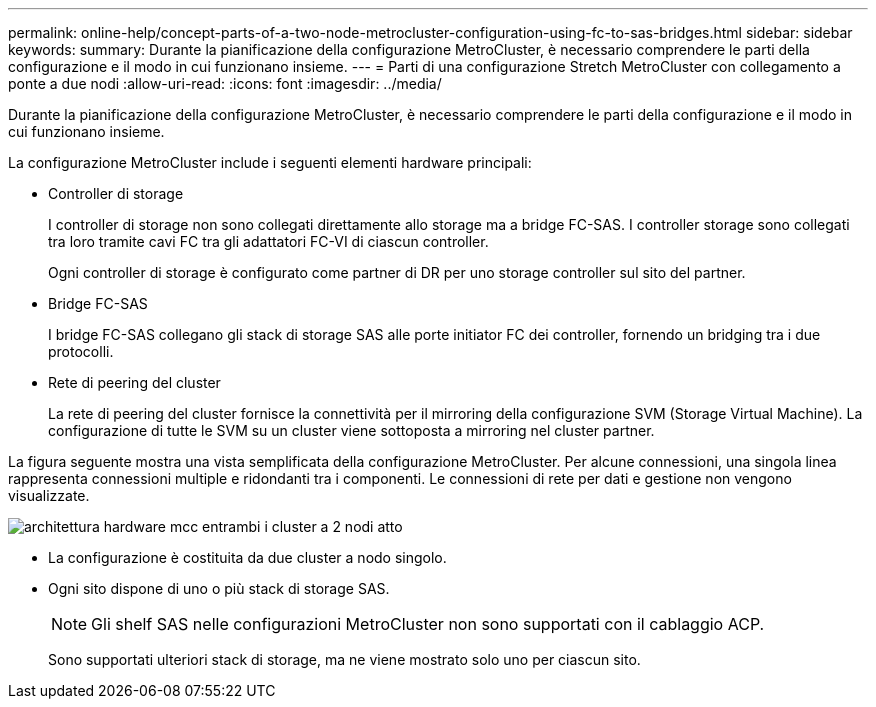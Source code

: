 ---
permalink: online-help/concept-parts-of-a-two-node-metrocluster-configuration-using-fc-to-sas-bridges.html 
sidebar: sidebar 
keywords:  
summary: Durante la pianificazione della configurazione MetroCluster, è necessario comprendere le parti della configurazione e il modo in cui funzionano insieme. 
---
= Parti di una configurazione Stretch MetroCluster con collegamento a ponte a due nodi
:allow-uri-read: 
:icons: font
:imagesdir: ../media/


[role="lead"]
Durante la pianificazione della configurazione MetroCluster, è necessario comprendere le parti della configurazione e il modo in cui funzionano insieme.

La configurazione MetroCluster include i seguenti elementi hardware principali:

* Controller di storage
+
I controller di storage non sono collegati direttamente allo storage ma a bridge FC-SAS. I controller storage sono collegati tra loro tramite cavi FC tra gli adattatori FC-VI di ciascun controller.

+
Ogni controller di storage è configurato come partner di DR per uno storage controller sul sito del partner.

* Bridge FC-SAS
+
I bridge FC-SAS collegano gli stack di storage SAS alle porte initiator FC dei controller, fornendo un bridging tra i due protocolli.

* Rete di peering del cluster
+
La rete di peering del cluster fornisce la connettività per il mirroring della configurazione SVM (Storage Virtual Machine). La configurazione di tutte le SVM su un cluster viene sottoposta a mirroring nel cluster partner.



La figura seguente mostra una vista semplificata della configurazione MetroCluster. Per alcune connessioni, una singola linea rappresenta connessioni multiple e ridondanti tra i componenti. Le connessioni di rete per dati e gestione non vengono visualizzate.

image::../media/mcc-hardware-architecture-both-clusters-2-node-atto.gif[architettura hardware mcc entrambi i cluster a 2 nodi atto]

* La configurazione è costituita da due cluster a nodo singolo.
* Ogni sito dispone di uno o più stack di storage SAS.
+
[NOTE]
====
Gli shelf SAS nelle configurazioni MetroCluster non sono supportati con il cablaggio ACP.

====
+
Sono supportati ulteriori stack di storage, ma ne viene mostrato solo uno per ciascun sito.


